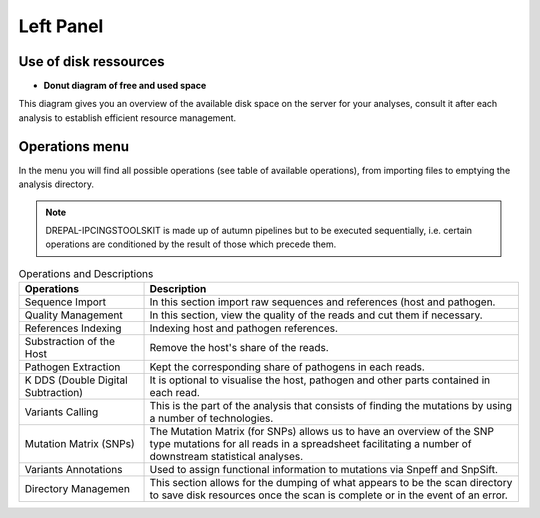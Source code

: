 
Left Panel
==========

Use of disk ressources
-----------------------
* **Donut diagram of free and used space**

This diagram gives you an overview of the available disk space on the server for your analyses, consult it after each analysis to establish efficient resource management.

.. image:: Images/usagefree.jpg
  :width: 280
  :alt: Ressource Disk

Operations menu
----------------

In the menu you will find all possible operations (see table of available operations), from importing files to emptying the analysis directory.

.. image:: Images/operation.png
  :width: 280
  :alt: Operations menu

.. Note::
  DREPAL-IPCINGSTOOLSKIT is made up of autumn pipelines but to be executed sequentially, i.e. certain operations are conditioned by the result of those which precede them.

.. list-table:: Operations and Descriptions
   :widths: 25  75
   :header-rows: 1

   * - Operations
     - Description
   * - Sequence Import
     - In this section import raw sequences and references (host and pathogen.
   * - Quality Management
     - In this section, view the quality of the reads and cut them if necessary.
   * - References Indexing
     - Indexing host and pathogen references.
   * - Substraction of the Host
     - Remove the host's share of the reads.
   * - Pathogen Extraction
     - Kept the corresponding share of pathogens in each reads.
   * - K DDS (Double Digital Subtraction)
     - It is optional to visualise the host, pathogen and other parts contained in each read.
   * - Variants Calling 
     - This is the part of the analysis that consists of finding the mutations by using a number of technologies.
   * - Mutation Matrix (SNPs)
     - The Mutation Matrix (for SNPs) allows us to have an overview of the SNP type mutations for all reads in a spreadsheet facilitating a number of downstream          statistical analyses.
   * - Variants Annotations
     - Used to assign functional information to mutations via Snpeff and SnpSift.
   * - Directory Managemen
     - This section allows for the dumping of what appears to be the scan directory to save disk resources once the scan is complete or in the event of an error.

     
     
     
